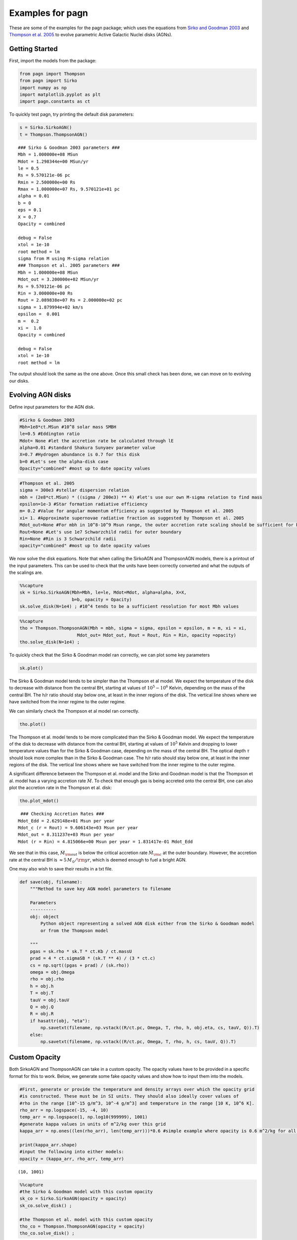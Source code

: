 Examples for pagn
=================

These are some of the examples for the pagn package; which uses the
equations from `Sirko and Goodman
2003 <https://academic.oup.com/mnras/article/341/2/501/1105444>`__ and
`Thompson et
al. 2005 <https://iopscience.iop.org/article/10.1086/431923>`__ to
evolve parametric Active Galactic Nuclei disks (AGNs).

Getting Started
---------------

First, import the models from the package:

.. code:: ipython3

    from pagn import Thompson
    from pagn import Sirko
    import numpy as np
    import matplotlib.pyplot as plt
    import pagn.constants as ct

To quickly test pagn, try printing the default disk parameters:

.. code:: ipython3

    s = Sirko.SirkoAGN()
    t = Thompson.ThompsonAGN()


.. parsed-literal::

    ### Sirko & Goodman 2003 parameters ###
    Mbh = 1.000000e+08 MSun
    Mdot = 1.298344e+00 MSun/yr
    le = 0.5
    Rs = 9.570121e-06 pc
    Rmin = 2.500000e+00 Rs
    Rmax = 1.000000e+07 Rs, 9.570121e+01 pc
    alpha = 0.01
    b = 0
    eps = 0.1
    X = 0.7
    Opacity = combined
    
    debug = False
    xtol = 1e-10
    root method = lm
    sigma from M using M-sigma relation
    ### Thompson et al. 2005 parameters ###
    Mbh = 1.000000e+08 MSun
    Mdot_out = 3.200000e+02 MSun/yr
    Rs = 9.570121e-06 pc
    Rin = 3.000000e+00 Rs
    Rout = 2.089838e+07 Rs = 2.000000e+02 pc
    sigma = 1.879994e+02 km/s
    epsilon =  0.001
    m =  0.2
    xi =  1.0
    Opacity = combined
    
    debug = False
    xtol = 1e-10
    root method = lm


The output should look the same as the one above. Once this small check
has been done, we can move on to evolving our disks.

Evolving AGN disks
------------------

Define input parameters for the AGN disk.

.. code:: ipython3

    #Sirko & Goodman 2003
    Mbh=1e8*ct.MSun #10^8 solar mass SMBH
    le=0.5 #Eddington ratio
    Mdot= None #let the accretion rate be calculated through lE
    alpha=0.01 #standard Shakura Sunyaev parameter value
    X=0.7 #Hydrogen abundance is 0.7 for this disk
    b=0 #Let's see the alpha-disk case
    Opacity="combined" #most up to date opacity values

.. code:: ipython3

    #Thompson et al. 2005
    sigma = 300e3 #stellar dispersion relation
    mbh = (2e8*ct.MSun) * ((sigma / 200e3) ** 4) #let's use our own M-sigma relation to find mass
    epsilon=1e-3 #Star formation radiative efficiency
    m= 0.2 #Value for angular momentum efficiency as suggested by Thompson et al. 2005
    xi= 1. #Approximate supernovae radiative fraction as suggested by Thompson et al. 2005
    Mdot_out=None #For mbh in 10^8-10^9 Msun range, the outer accretion rate scaling should be sufficient for bright AGN formation
    Rout=None #Let's use 1e7 Schwarzchild radii for outer boundary
    Rin=None #Rin is 3 Schwarzchild radii 
    opacity="combined" #most up to date opacity values

We now solve the disk equations. Note that when calling the SirkoAGN and
ThompsonAGN models, there is a printout of the input parameters. This
can be used to check that the units have been correctly converted and
what the outputs of the scalings are.

.. code:: ipython3

    %%capture
    sk = Sirko.SirkoAGN(Mbh=Mbh, le=le, Mdot=Mdot, alpha=alpha, X=X, 
                        b=b, opacity = Opacity)
    sk.solve_disk(N=1e4) ; #10^4 tends to be a sufficient resolution for most Mbh values

.. code:: ipython3

    %%capture
    tho = Thompson.ThompsonAGN(Mbh = mbh, sigma = sigma, epsilon = epsilon, m = m, xi = xi,
                          Mdot_out= Mdot_out, Rout = Rout, Rin = Rin, opacity =opacity)
    tho.solve_disk(N=1e4) ;

To quickly check that the Sirko & Goodman model ran correctly, we can
plot some key parameters

.. code:: ipython3

    sk.plot()



.. image:: output_16_0.png


The Sirko & Goodman model tends to be simpler than the Thompson et al
model. We expect the temperature of the disk to decrease with distance
from the central BH, starting at values of :math:`10^5-10^6` Kelvin,
depending on the mass of the central BH. The h/r ratio should stay below
one, at least in the inner regions of the disk. The vertical line shows
where we have switched from the inner regime to the outer regime.

We can similarly check the Thompson et al model ran correctly.

.. code:: ipython3

    tho.plot()



.. image:: output_19_0.png


The Thompson et al. model tends to be more complicated than the Sirko &
Goodman model. We expect the temperature of the disk to decrease with
distance from the central BH, starting at values of :math:`10^5` Kelvin
and dropping to lower temperature values than for the Sirko & Goodman
case, depending on the mass of the central BH. The optical depth
:math:`\tau` should look more complex than in the Sirko & Goodman case.
The h/r ratio should stay below one, at least in the inner regions of
the disk. The vertical line shows where we have switched from the inner
regime to the outer regime.

A significant difference between the Thompson et al. model and the Sirko
and Goodman model is that the Thompson et al. model has a varying
accretion rate :math:`\dot{M}`. To check that enough gas is being
accreted onto the central BH, one can also plot the accretion rate in
the Thompson et al. disk:

.. code:: ipython3

    tho.plot_mdot()


.. parsed-literal::

     ### Checking Accretion Rates ###
    Mdot_Edd = 2.629148e+01 Msun per year
    Mdot_c (r = Rout) = 9.606143e+03 Msun per year 
    Mdot_out = 8.311237e+03 Msun per year
    Mdot (r = Rin) = 4.815066e+00 Msun per year = 1.831417e-01 Mdot_Edd



.. image:: output_22_1.png


We see that in this case, :math:`\dot{M}_{\rm out}` is below the
critical accretion rate :math:`\dot{M}_{\rm c}` at the outer boundary.
However, the accretion rate at the central BH is
:math:`\approx 5 \, M_{\odot}/{\rm yr}`, which is deemed enough to fuel
a bright AGN.

One may also wish to save their results in a txt file.

.. code:: ipython3

    def save(obj, filename):
        """Method to save key AGN model parameters to filename
        
        Parameters
        ----------
        obj: object
            Python object representing a solved AGN disk either from the Sirko & Goodman model
            or from the Thompson model
        
        """
        pgas = sk.rho * sk.T * ct.Kb / ct.massU
        prad = 4 * ct.sigmaSB * (sk.T ** 4) / (3 * ct.c)
        cs = np.sqrt((pgas + prad) / (sk.rho))
        omega = obj.Omega
        rho = obj.rho
        h = obj.h
        T = obj.T
        tauV = obj.tauV
        Q = obj.Q
        R = obj.R
        if hasattr(obj, "eta"):
            np.savetxt(filename, np.vstack((R/ct.pc, Omega, T, rho, h, obj.eta, cs, tauV, Q)).T)
        else:
            np.savetxt(filename, np.vstack((R/ct.pc, Omega, T, rho, h, cs, tauV, Q)).T)


Custom Opacity
--------------

Both SirkoAGN and ThompsonAGN can take in a custom opacity. The opacity
values have to be provided in a specific format for this to work. Below,
we generate some fake opacity values and show how to input them into the
models.

.. code:: ipython3

    #First, generate or provide the temperature and density arrays over which the opacity grid
    #is constructed. These must be in SI units. They should also ideally cover values of 
    #rho in the range [10^-15 g/m^3, 10^-4 g/m^3] and temperature in the range [10 K, 10^6 K].
    rho_arr = np.logspace(-15, -4, 10)
    temp_arr = np.logspace(1, np.log10(999999), 1001)
    #generate kappa values in units of m^2/kg over this grid
    kappa_arr = np.ones((len(rho_arr), len(temp_arr)))*0.6 #simple example where opacity is 0.6 m^2/kg for all rho and T values
    
    print(kappa_arr.shape)
    #input the following into either models:
    opacity = (kappa_arr, rho_arr, temp_arr)


.. parsed-literal::

    (10, 1001)


.. code:: ipython3

    %%capture
    #the Sirko & Goodman model with this custom opacity
    sk_co = Sirko.SirkoAGN(opacity = opacity)
    sk_co.solve_disk() ;
    
    #the Thompson et al. model with this custom opacity
    tho_co = Thompson.ThompsonAGN(opacity = opacity)
    tho_co.solve_disk() ;

.. code:: ipython3

    #As before, we can check the custom opacity models worked by quickly plotting the key parameters:
    sk_co.plot()
    tho_co.plot()



.. image:: output_30_0.png



.. image:: output_30_1.png


.. code:: ipython3

    #We can also directly check what the opacity values look like for this disk:
    plt.plot(np.log10(sk_co.R), np.log10(sk_co.kappa), label = "Sirko & Goodman")
    plt.plot(np.log10(tho_co.R), np.log10(tho_co.kappa), "--", label = "Thompson et al")
    plt.xlim((12, 19))
    plt.ylim((-0.224, -0.22))
    plt.show()



.. image:: output_31_0.png


Unsurprisingly, we get a flat line for our :math:`\kappa` values.

Luminosities
------------

To calculate the bolometric luminosity of the AGN disks, we use Eq. 47
from Thompson et al. 2005:

:raw-latex:`\begin{equation}
L_{\rm disk} = \int_{\lambda_{\rm min}}^{\lambda_{\rm max}} L_{\lambda} \mathrm{d}\lambda = 2 \pi h c^2\int_{\lambda_{\rm min}}^{\lambda_{\rm max}} \frac{1}{\lambda^4} \mathrm{d}\lambda \int_{r_{\rm min}}^{r_{\rm out}} \frac{2 \pi r \, \mathrm{d}r}{\exp{ \{ \frac{h c}{\lambda T_{\rm eff}  }\} -1}}
\end{equation}`

We approximate these integrals as sums:

.. code:: ipython3

    def calculate_lum_sum(Teffarr, wavelengthmin, wavelengthmax, rarr, deltar):
        """Calculates luminosity of AGN disk using sums
        
        Parameters
        ----------
        Teffarr: array
            Array of effective temperature values calculated for each value in rarr in K
        wavelengthmin: float
            Minimum wavelength value in m
        wavelengthmax: float
            Maximum wavelength value in m
        rarr: array
            Array of distance from central BH values in m
        
        Results
        -------
        I: float
            Integrated value of luminosities over given wavelength range in Watts
        """
        lambarredge = np.logspace(np.log10(wavelengthmin), np.log10(wavelengthmax), 1000)
        deltalambda = lambarredge[1:] - lambarredge[:1]
        lambarr = (lambarredge[:-1] + lambarredge[1:])/2
        
        r_int_arr = np.zeros(len(lambarr))
        for il, lamb in enumerate(lambarr):
            #the exponential factor in the integral. If it is too large, there is an overflow error, but these values give an integral value of zero so we can safely ignore their values.
            exp_factor = ct.h * ct.c / (lamb * ct.Kb * Teffarr)
            I_sum = sum(2*np.pi*rarr[exp_factor < 40]*deltar[exp_factor < 40]/(np.exp(exp_factor[exp_factor < 40])) - 1)
            #calculate integral in r
            r_int_arr[il] += I_sum
        #calculate full integral
        I = sum(2*np.pi*ct.h*ct.c*ct.c*deltalambda*r_int_arr/(lambarr*lambarr*lambarr*lambarr))
        return I

.. code:: ipython3

    print("Luminosity of Thompson et al. 2005 disk: ", calculate_lum_sum(tho.Teff4**0.25, 1e-8, 1e-3, tho.R, tho.deltaR)/ct.LSun, " solar luminosities")
    print("Luminosity of Sirko & Goodman 2003 disk: ", calculate_lum_sum(sk.Teff4**0.25, 1e-8, 1e-3, sk.R, sk.deltaR)/ct.LSun, " solar luminosities")


.. parsed-literal::

    Luminosity of Thompson et al. 2005 disk:  177303419977.49695  solar luminosities
    Luminosity of Sirko & Goodman 2003 disk:  1054693353944.121  solar luminosities


Use Case: Migration Torques
---------------------------

Below, we provide the code for a more in depth use case of pagn, looking
at the migration torques a 50 M\ :math:`_\odot` BH in an AGN would
experience while orbiting a central BH. We use the equations from
`Grishin et al. 2023 <https://arxiv.org/pdf/2307.07546.pdf>`__

.. code:: ipython3

    from scipy.interpolate import UnivariateSpline
    from pagn.opacities import electron_scattering_opacity
    import matplotlib.lines as mlines

.. code:: ipython3

    def gamma_0(q, hr, Sigma, r, Omega):
        """
        Method to find the normalization torque
        
        Parameters
        ----------
        q: float/array
            Float or array representing the mass ratio between the migrator and the central BH.
        hr: float/array
            Float or array representing the disk height to distance from central BH ratio.
        Sigma: float/array
            Float or array representing the disk surface density in kg/m^2
        r: float/array
            Float or array representing the distance from the central BH in m
        Omega: float/array
            Float or array representing the angular velocity at the migrator position in SI units.
        
        Returns
        -------
        gamma_0: float/array
            Float or array representing the single-arm migration torque on the migrator in kg m^2/ s^2.
        
        """
        gamma_0 = q*q*Sigma*r*r*r*r*Omega*Omega/(hr*hr)
        return gamma_0
    
    
    def gamma_iso(dSigmadR, dTdR):
        """
        Method to find the locally isothermal torque.
        
        Parameters
        ----------
        dSigmadR: float/array
            Discrete array representing the log surface density gradient in the disk.
        dTdR: float/array
            Discrete array representing the log thermal gradient in the disk.
            
        Returns
        -------
        gamma_iso: float/array
            Float or array representing the locally isothermal torque on the migrator in kg m^2/ s^2.
        
        """
        alpha = - dSigmadR
        beta = - dTdR
        gamma_iso = - 0.85 - alpha - 0.9*beta
        return gamma_iso
    
    
    def gamma_ad(dSigmadR, dTdR):
        """
        Method to find the adiabatic torque.
        
        Parameters
        ----------
        dSigmadR: float/array
            Discrete array representing the log surface density gradient in the disk.
        dTdR: float/array
            Discrete array representing the log thermal gradient in the disk.
            
        Returns
        -------
        gamma_ad: float/array
            Float or array representing the adabiatic torque on the migrator in kg m^2/ s^2.
        
        """
        alpha = - dSigmadR
        beta = - dTdR
        gamma = 5/3
        xi = beta - (gamma - 1)*alpha
        gamma_ad = - 0.85 - alpha - 1.7*beta + 7.9*xi/gamma
        return gamma_ad
    
    
    def dSigmadR(obj):
        """
        Method that interpolates the surface density gradient of an AGN disk object.
        
        Parameters
        ----------
        obj: object
            Either a SirkoAGN or ThompsonAGN object representing the AGN disk being considered.
    
        Returns
        -------
        dSigmadR: float/array
            Discrete array of the log surface density gradient.
        
        """
        Sigma = 2*obj.rho*obj.h # descrete
        rlog10 = np.log10(obj.R)  # descrete
        Sigmalog10 = np.log10(Sigma)  # descrete
        Sigmalog10_spline = UnivariateSpline(rlog10, Sigmalog10, k=3, s=0.005, ext=0)  # need scipy ver 1.10.0
        dSigmadR_spline =  Sigmalog10_spline.derivative()
        dSigmadR = dSigmadR_spline(rlog10)
        return dSigmadR
    
    
    def dTdR(obj):
        """
        Method that interpolates the thermal gradient of an AGN disk object.
        
        Parameters
        ----------
        obj: object
            Either a SirkoAGN or ThompsonAGN object representing the AGN disk being considered.
    
        Returns
        -------
        dTdR: float/array
            Discrete array of the log thermal gradient.
        
        """
        rlog10 = np.log10(obj.R)  # descrete
        Tlog10 = np.log10(obj.T)  # descrete
        Tlog10_spline = UnivariateSpline(rlog10, Tlog10, k=3, s=0.005, ext=0)  # need scipy ver 1.10.0
        dTdR_spline = Tlog10_spline.derivative()
        dTdR = dTdR_spline(rlog10)
        return dTdR
    
    
    def dPdR(obj):
        """
        Method that interpolates the total pressure gradient of an AGN disk object.
        
        Parameters
        ----------
        obj: object
            Either a SirkoAGN or ThompsonAGN object representing the AGN disk being considered.
    
        Returns
        -------
        dPdR: float/array
            Discrete array of the log total pressure gradient.
        
        """
        rlog10 = np.log10(obj.R)  # descrete
        pgas = obj.rho * obj.T * ct.Kb / ct.massU
        prad = obj.tauV*ct.sigmaSB*obj.Teff4/(2*ct.c)
        ptot = pgas + prad
        Plog10 = np.log10(ptot)  # descrete
        Plog10_spline = UnivariateSpline(rlog10, Plog10, k=3, s=0.005, ext=0)  # need scipy ver 1.10.0
        dPdR_spline = Plog10_spline.derivative()
        dPdR = dPdR_spline(rlog10)
        return dPdR
    
    
    def CI_p10(dSigmadR, dTdR):
        """
        Method to calculate torque coefficient for the Paardekooper et al. 2010 values.
    
        Parameters
        ----------
        dSigmadR: float/array
            Discrete array representing the log surface density gradient in the disk.
        dTdR: float/array
            Discrete array representing the log thermal gradient in the disk.
    
        Returns
        -------
        cI: float/array
            Paardekooper et al. 2010 migration torque coefficient
        """
        cI = -0.85 + 0.9*dTdR + dSigmadR
        return cI
    
    
    def CI_jm17_tot(dSigmadR, dTdR, gamma, obj):
        """
        Method to calculate torque coefficient for the Jiménez and Masset 2017 values.
    
        Parameters
        ----------
        dSigmadR: float/array
            Discrete array representing the log surface density gradient in the disk.
        dTdR: float/array
            Discrete array representing the log thermal gradient in the disk.
        gamma: float
            Adiabatic index
        obj: object
            Either a SirkoAGN or ThompsonAGN object representing the AGN disk being considered.
        
    
        Returns
        -------
        cI: float/array
            Jiménez and Masset 2017 migration torque coefficient
        """
        cL = CL(dSigmadR, dTdR, gamma, obj)
        cI = cL + (0.46 + 0.96*dSigmadR - 1.8*dTdR)/gamma
        return cI
    
    
    def CI_jm17_iso(dSigmadR, dTdR):
        """
        Method to calculate the locally isothermal torque coefficient for the Jiménez and Masset 2017 values.
    
        Parameters
        ----------
        dSigmadR: float/array
            Discrete array representing the log surface density gradient in the disk.
        dTdR: float/array
            Discrete array representing the log thermal gradient in the disk.
    
        Returns
        -------
        cI: float/array
            Jiménez and Masset 2017 migration locally isothermal torque coefficient
        """
        cI = -1.36 + 0.54*dSigmadR + 0.5*dTdR
        return cI
    
    
    def CL(dSigmadR, dTdR, gamma, obj):
        """
        Method to calculate the Lindlblad torque for the Jiménez and Masset 2017 values.
    
        Parameters
        ----------
        dSigmadR: float/array
            Discrete array representing the log surface density gradient in the disk.
        dTdR: float/array
            Discrete array representing the log thermal gradient in the disk.
        gamma: float
            Adiabatic index
        obj: object
            Either a SirkoAGN or ThompsonAGN object representing the AGN disk being considered.
        
    
        Returns
        -------
        cL: float/array
            Jiménez and Masset 2017 Lindblad torque coefficient
        """
        xi = 16*gamma*(gamma - 1)*ct.sigmaSB*(obj.T*obj.T*obj.T*obj.T)\
             /(3*obj.kappa*obj.rho*obj.rho*obj.h*obj.h*obj.Omega*obj.Omega)
        x2_sqrt = np.sqrt(xi/(2*obj.h*obj.h*obj.Omega))
        fgamma = (x2_sqrt + 1/gamma)/(x2_sqrt+1)
        cL = (-2.34 - 0.1*dSigmadR + 1.5*dTdR)*fgamma
        return cL
    
    
    def gamma_thermal(gamma, obj, q):
        """
        Method to calculate the thermal torque from the Masset 2017 equations, with decay and torque saturation.
    
        Parameters
        ----------
        gamma: float
            Adiabatic index
        obj: object
            Either a SirkoAGN or ThompsonAGN object representing the AGN disk being considered.
        q: float/array
            Float or array representing the mass ratio between the migrator and the central BH.
    
        Returns
        -------
        g_thermal: float/array
            Masset 2017 migration total thermal torque.
        """
        xi = 16 * gamma * (gamma - 1) * ct.sigmaSB * (obj.T * obj.T * obj.T * obj.T) \
             / (3 * obj.kappa * obj.rho * obj.rho * obj.h * obj.h * obj.Omega * obj.Omega)
        mbh = obj.Mbh*q
        muth = xi * obj.cs / (ct.G * mbh)
        R_Bhalf = ct.G*mbh/obj.cs**2
        muth[obj.h<R_Bhalf] = (xi / (obj.cs*obj.h))[obj.h<R_Bhalf]
    
        Lc = 4*np.pi*ct.G*mbh*obj.rho*xi/gamma
        lam = np.sqrt(2*xi/(3*gamma*obj.Omega))
    
        dP = -dPdR(obj)
        xc = dP*obj.h*obj.h/(3*gamma*obj.R)
    
        kes = electron_scattering_opacity(X=0.7)
        L = 4 * np.pi * ct.G * ct.c * mbh / kes
    
        g_hot = 1.61*(gamma - 1)*xc*L/(Lc*gamma*lam)
        g_cold = -1.61*(gamma - 1)*xc/(gamma*lam)
        g_thermal = g_hot + g_cold
        g_thermal_new = g_hot*(4*muth/(1+4*muth)) + g_cold*(2*muth/(1+2*muth))
        g_thermal[muth < 1] = g_thermal_new[muth < 1]
        decay = 1 - np.exp(-lam*obj.tauV/obj.h)
        return g_thermal*decay

.. code:: ipython3

    from IPython.display import clear_output
    
    disk_name = ['sirko', 'thompson']
    d_counter = 0
    
    f, axes = plt.subplots(4, 2, figsize=(10, 10), sharex=True, sharey='row', gridspec_kw=dict(hspace=0, wspace =0, height_ratios = (2, 2, 2, 1.2)), tight_layout=True)
    for axx in axes.flatten():
        axx.set_yscale('log')
        axx.set_xscale('log')
    
    for dname in disk_name:
        Mbh = 1e6
        q = 5e-6
        
        #generate the disk values for both AGN disk models using pagn
        if dname == 'thompson':
            objin = Thompson.ThompsonAGN(Mbh = Mbh*ct.MSun, Mdot_out=0.,)
            rout = objin.Rs*(1e7)
            sigma = 200 * (Mbh / 1.3e8) ** (1 / 4.24)
            Mdot_out = 1.5e-2
            obj = Thompson.ThompsonAGN(Mbh=Mbh*ct.MSun, Rout = rout, Mdot_out=Mdot_out*ct.MSun/ct.yr)
            clear_output(obj.solve_disk(N=1e4))
        else:
            le = 0.5
            alpha = 0.01
            obj = Sirko.SirkoAGN(Mbh=Mbh*ct.MSun, le=le, alpha=alpha, b=0)
            clear_output(obj.solve_disk(N=1e4))
    
        Gamma_0 = gamma_0(q, obj.h / obj.R, 2 * obj.rho * obj.h, obj.R, obj.Omega)
    
        #Grishin et al 2023 equations
        dSig = dSigmadR(obj)
        dT = dTdR(obj)
        cI_p10 = CI_p10(dSig, dT)
        Gamma_I_p10 = cI_p10*Gamma_0
        gamma = 5/3
    
        cI_jm_tot = CI_jm17_tot(dSig, dT, gamma, obj)
        Gamma_I_jm_tot = cI_jm_tot*Gamma_0
        Gamma_therm = gamma_thermal(gamma, obj, q)*Gamma_0*obj.R/obj.h
    
        Gamma_tot = Gamma_therm + Gamma_I_jm_tot
    
        #-----Plotting-----#
    
    
        linestyles = ['-', '--', '-.', ':']
        ax = axes[:, d_counter]
        if hasattr(obj, 'alpha'):
            ax[0].text(10 ** 1.2, 10 ** 40,  r'${\rm Sirko \, and \, Goodman}$' )
        else:
            ax[0].text(10 ** 1.2, 10 ** 40,  r'${\rm Thompson}$')
    
        for iGamma, Gamma in enumerate([Gamma_I_jm_tot, Gamma_therm, Gamma_tot]):
            maskg = Gamma >= 0
            indices = np.nonzero(maskg[1:] != maskg[:-1])[0] + 1
            Gammas = np.split(Gamma, indices)
            Rs = np.split(obj.R, indices)
            ignnum = 0
            ignum2 = 0
            for iseg, seg in enumerate(Gammas):
                if seg[0] < 0.:
                    if Rs[iseg][0] / obj.Rs > ignnum + 40:
                        ax[iGamma].axvline(Rs[iseg][0] / obj.Rs, -100, 100, color = 'k', alpha = 0.1)
                        ignnum = Rs[iseg][0] / obj.Rs
    
                    ax[iGamma].plot(Rs[iseg]/obj.Rs, abs(seg)*ct.SI_to_gcm2, c='C1', zorder = 2)
                    if iGamma == 2 and Rs[iseg][0] / obj.Rs > ignum2 + 40:
                        ax[3].axvline(Rs[iseg][0] / obj.Rs, -100, 100, color='k', alpha=0.1)
                        ignum2 = Rs[iseg][0] / obj.Rs
    
                else:
                    ax[iGamma].plot(Rs[iseg] / obj.Rs, abs(seg*ct.SI_to_gcm2) , c='C0', zorder = 2)
            if iGamma == 0:
                Gamma2 = Gamma_I_p10
                maskg2 = Gamma2 >= 0
                indices2 = np.nonzero(maskg2[1:] != maskg2[:-1])[0] + 1
                Gammas2 = np.split(Gamma2, indices2)
                Rs2 = np.split(obj.R, indices2)
                for iseg2, seg2 in enumerate(Gammas2):
                    if seg2[0] < 0.:
                        ax[iGamma].plot(Rs2[iseg2] / obj.Rs, abs(seg2), c='C1', zorder = 1, alpha = 0.4)
    
                    else:
                        ax[iGamma].plot(Rs2[iseg2] / obj.Rs, abs(seg2), c='C0', zorder = 1, alpha = 0.4)
        ax[3].plot(obj.R/obj.Rs, 2*obj.h*obj.rho*ct.SI_to_gcm2, label = r"$\Sigma_{\rm g} [{\rm g cm}^{-2}]$")
        d_counter += 1
        
    pos_line = mlines.Line2D([], [], color='C0', marker='s',
                               markersize=0, label=r'$\rm{Outward}$')
    neg_line = mlines.Line2D([], [], color='C1', marker='s',
                                markersize=0, label=r'$\rm{Inward}$')
    artists_handles = [pos_line, neg_line]
    axes[2, 1].legend(handles=artists_handles, framealpha = 1)
    
    pos_line2 = mlines.Line2D([], [], color='C0', marker='s', alpha = 0.4,
                             markersize=0,)
    neg_line2 = mlines.Line2D([], [], color='C1', marker='s', alpha = 0.4,
                             markersize=0,)
    
    from matplotlib.legend_handler import HandlerLine2D, HandlerTuple
    axes[0,1].legend(handles=[(pos_line, neg_line), (pos_line2, neg_line2,) ],
                     labels=[r'${\rm Jim \acute{e} nez \, and \, Masset \, (2017)}$', r'$\rm Paardekooper \, et \, al. \, (2010)$',],
                     handler_map = {tuple: HandlerTuple(ndivide = None, pad = 0.)},
                     framealpha = 1)
    
    axes[0,0].set_ylabel(r'${\Gamma_{\rm I} \, {\rm [g \, cm}^{2}{\rm s}^{-2}{\rm ]} }$')
    axes[1,0].set_ylabel(r'${\Gamma_{\rm therm} \, {\rm [g \, cm}^{2}{\rm s}^{-2}{\rm ]} }$')
    axes[2,0].set_ylabel(r'${\Gamma_{\rm tot} \, {\rm [g \, cm}^{2}{\rm s}^{-2}{\rm ]} }$')
    axes[3, 0].set_ylabel(r'$\Sigma_{\rm g} [{\rm g \, cm}^{-2}]$')
    
    x_label = r"$r \, [R_{\rm s}]$"
    axes[3, 0].set_xlabel(x_label)
    axes[3, 1].set_xlabel(x_label)
    
    axes[0, 0].set_ylim((1e25, 1e42))
    
    
    axes[1, 0].set_ylim((5e24, 1e42))
    
    axes[2, 0].set_ylim((1e25, 1e42))
    
    
    axes[3, 0].set_ylim((1e1, 1e7))
    
    for axx in axes.flatten():
        axx.yaxis.set_ticks_position('both')
        axx.xaxis.set_ticks_position('both')
        axx.set_xlim((1e1, 1e7))
    axes[0,1].set_xlim((1.1e1, 1e7))
    
    f.align_ylabels()
    plt.show()



.. image:: output_42_0.png

